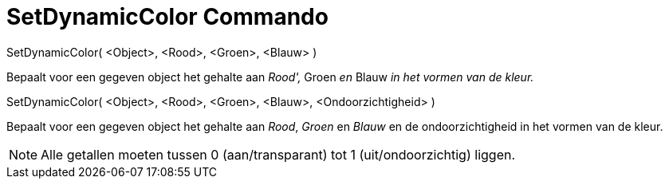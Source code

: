 = SetDynamicColor Commando
:page-en: commands/SetDynamicColor_Command
ifdef::env-github[:imagesdir: /nl/modules/ROOT/assets/images]

SetDynamicColor( <Object>, <Rood>, <Groen>, <Blauw> )

Bepaalt voor een gegeven object het gehalte aan _Rood',_ Groen _en_ Blauw _in het vormen van de kleur._

SetDynamicColor( <Object>, <Rood>, <Groen>, <Blauw>, <Ondoorzichtigheid> )

Bepaalt voor een gegeven object het gehalte aan _Rood_, _Groen_ en _Blauw_ en de ondoorzichtigheid in het vormen van de
kleur.

[NOTE]
====

Alle getallen moeten tussen 0 (aan/transparant) tot 1 (uit/ondoorzichtig) liggen.

====
